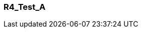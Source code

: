 [[section-R4_Test_A]]
=== R4_Test_A
// Begin Protected Region [[starting]]

// End Protected Region   [[starting]]


// Begin Protected Region [[ending]]

// End Protected Region   [[ending]]
// Actifsource ID=[dd9c4f30-d871-11e4-aa2f-c11242a92b60,57838399-bb81-11e5-b2f7-f515c847fa35,aPVqLkN33z1XomAaAO9AUretO3E=]
